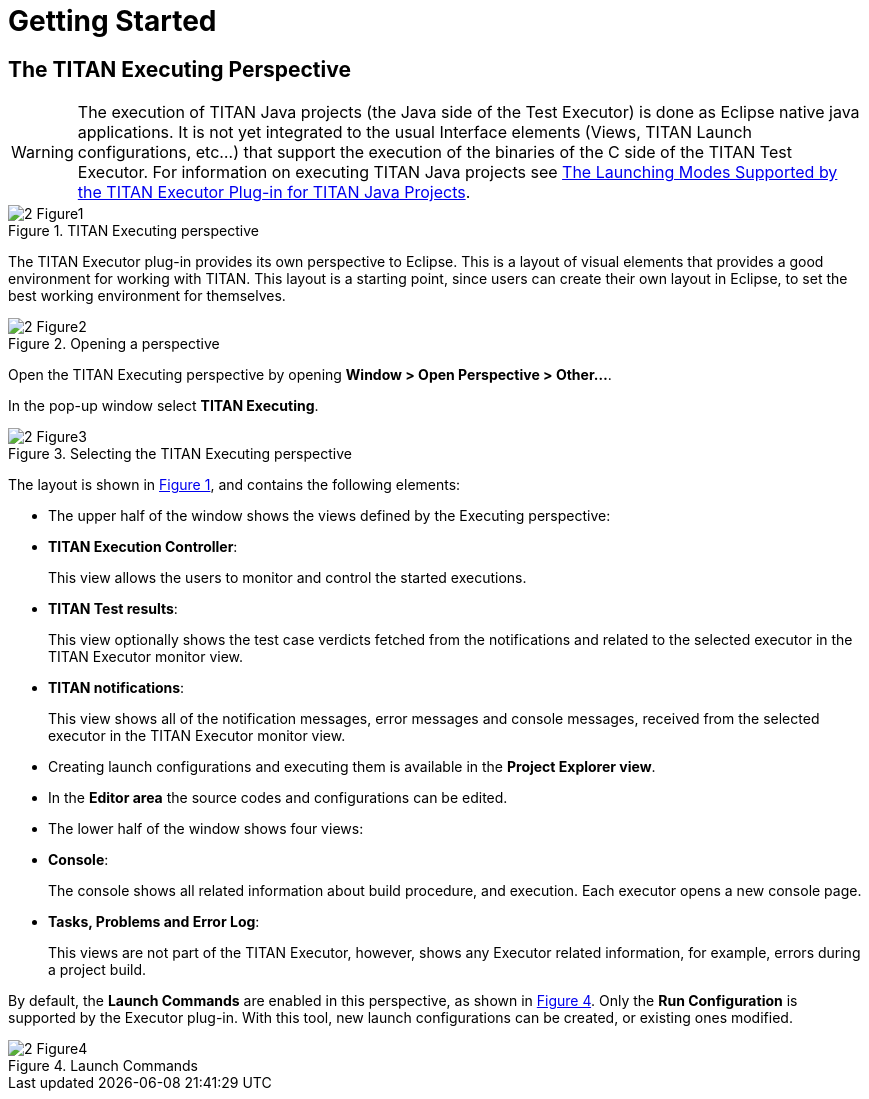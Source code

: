 = Getting Started

== The TITAN Executing Perspective

WARNING: The execution of TITAN Java projects (the Java side of the Test Executor) is done as Eclipse native java applications. It is not yet integrated to the usual Interface elements (Views, TITAN Launch configurations, etc...) that support the execution of the binaries of the C side of the TITAN Test Executor. For information on executing TITAN Java projects see <<launching-modes-supported-by-the-TITAN-Executor-plug-in-for-TITAN-Java-Projects, The Launching Modes Supported by the TITAN Executor Plug-in for TITAN Java Projects>>.

[[Figure-1]]
image::images/2_Figure1.png[title="TITAN Executing perspective"]

The TITAN Executor plug-in provides its own perspective to Eclipse. This is a layout of visual elements that provides a good environment for working with TITAN. This layout is a starting point, since users can create their own layout in Eclipse, to set the best working environment for themselves.

image::images/2_Figure2.png[title="Opening a perspective"]

Open the TITAN Executing perspective by opening *Window > Open Perspective > Other…*.

In the pop-up window select *TITAN Executing*.

image::images/2_Figure3.png[title="Selecting the TITAN Executing perspective"]

The layout is shown in <<Figure-1,Figure 1>>, and contains the following elements:

* The upper half of the window shows the views defined by the Executing perspective:

* *TITAN Execution Controller*:
+
This view allows the users to monitor and control the started executions.

* *TITAN Test results*:
+
This view optionally shows the test case verdicts fetched from the notifications and related to the selected executor in the TITAN Executor monitor view.

* *TITAN notifications*:
+
This view shows all of the notification messages, error messages and console messages, received from the selected executor in the TITAN Executor monitor view.

* Creating launch configurations and executing them is available in the *Project Explorer view*.

* In the *Editor area* the source codes and configurations can be edited.

* The lower half of the window shows four views:

* *Console*:
+
The console shows all related information about build procedure, and execution. Each executor opens a new console page.

* *Tasks, Problems and Error Log*:
+
This views are not part of the TITAN Executor, however, shows any Executor related information, for example, errors during a project build.

By default, the *Launch Commands* are enabled in this perspective, as shown in <<Figure-4,Figure 4>>. Only the *Run Configuration* is supported by the Executor plug-in. With this tool, new launch configurations can be created, or existing ones modified.

[[Figure-4]]
image::images/2_Figure4.png[title="Launch Commands"]
